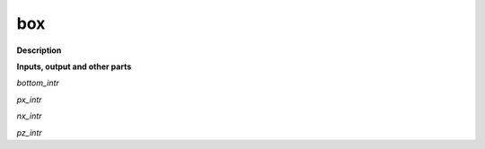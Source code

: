box
===

.. _box:

**Description**



**Inputs, output and other parts**

*bottom_intr* 

*px_intr* 

*nx_intr* 

*pz_intr* 

